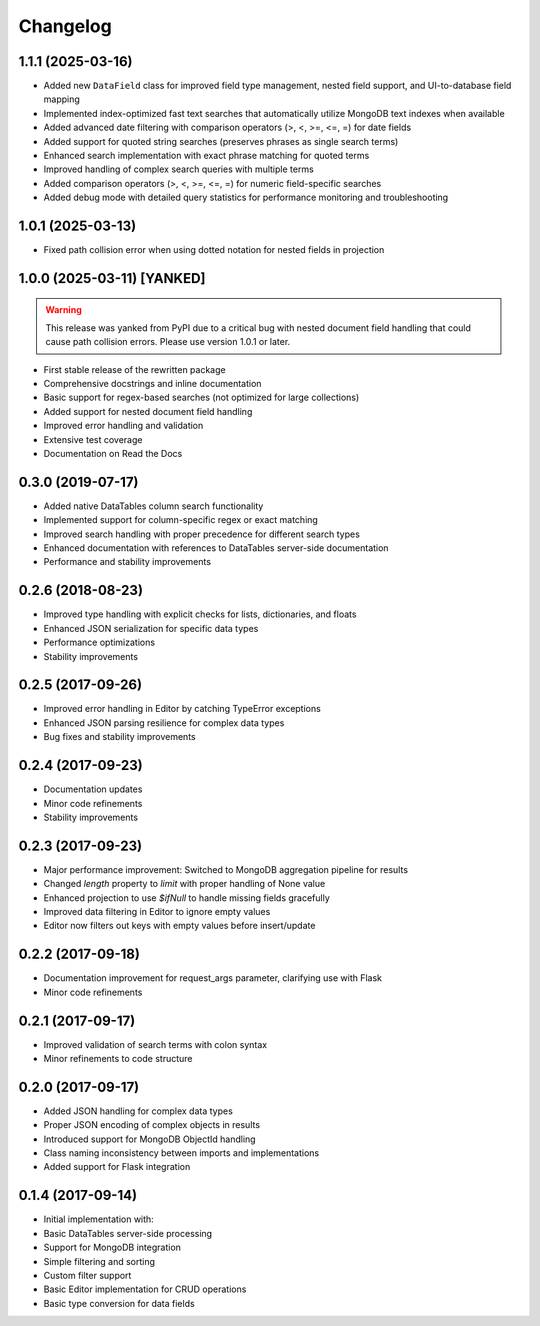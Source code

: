 =========
Changelog
=========

1.1.1 (2025-03-16)
------------------

* Added new ``DataField`` class for improved field type management, nested field support, and UI-to-database field mapping
* Implemented index-optimized fast text searches that automatically utilize MongoDB text indexes when available
* Added advanced date filtering with comparison operators (>, <, >=, <=, =) for date fields
* Added support for quoted string searches (preserves phrases as single search terms)
* Enhanced search implementation with exact phrase matching for quoted terms
* Improved handling of complex search queries with multiple terms
* Added comparison operators (>, <, >=, <=, =) for numeric field-specific searches
* Added debug mode with detailed query statistics for performance monitoring and troubleshooting

1.0.1 (2025-03-13)
------------------

* Fixed path collision error when using dotted notation for nested fields in projection

1.0.0 (2025-03-11) [YANKED]
---------------------------

.. warning::
   This release was yanked from PyPI due to a critical bug with nested document field handling that could cause path collision errors. Please use version 1.0.1 or later.

* First stable release of the rewritten package
* Comprehensive docstrings and inline documentation
* Basic support for regex-based searches (not optimized for large collections)
* Added support for nested document field handling
* Improved error handling and validation
* Extensive test coverage
* Documentation on Read the Docs

0.3.0 (2019-07-17)
------------------

* Added native DataTables column search functionality
* Implemented support for column-specific regex or exact matching
* Improved search handling with proper precedence for different search types
* Enhanced documentation with references to DataTables server-side documentation
* Performance and stability improvements

0.2.6 (2018-08-23)
------------------

* Improved type handling with explicit checks for lists, dictionaries, and floats
* Enhanced JSON serialization for specific data types
* Performance optimizations
* Stability improvements

0.2.5 (2017-09-26)
------------------

* Improved error handling in Editor by catching TypeError exceptions
* Enhanced JSON parsing resilience for complex data types
* Bug fixes and stability improvements

0.2.4 (2017-09-23)
------------------

* Documentation updates
* Minor code refinements
* Stability improvements

0.2.3 (2017-09-23)
------------------

* Major performance improvement: Switched to MongoDB aggregation pipeline for results
* Changed `length` property to `limit` with proper handling of None value
* Enhanced projection to use `$ifNull` to handle missing fields gracefully
* Improved data filtering in Editor to ignore empty values
* Editor now filters out keys with empty values before insert/update

0.2.2 (2017-09-18)
------------------

* Documentation improvement for request_args parameter, clarifying use with Flask
* Minor code refinements

0.2.1 (2017-09-17)
------------------

* Improved validation of search terms with colon syntax
* Minor refinements to code structure

0.2.0 (2017-09-17)
------------------

* Added JSON handling for complex data types
* Proper JSON encoding of complex objects in results
* Introduced support for MongoDB ObjectId handling
* Class naming inconsistency between imports and implementations
* Added support for Flask integration

0.1.4 (2017-09-14)
------------------

* Initial implementation with:
* Basic DataTables server-side processing
* Support for MongoDB integration
* Simple filtering and sorting
* Custom filter support
* Basic Editor implementation for CRUD operations
* Basic type conversion for data fields